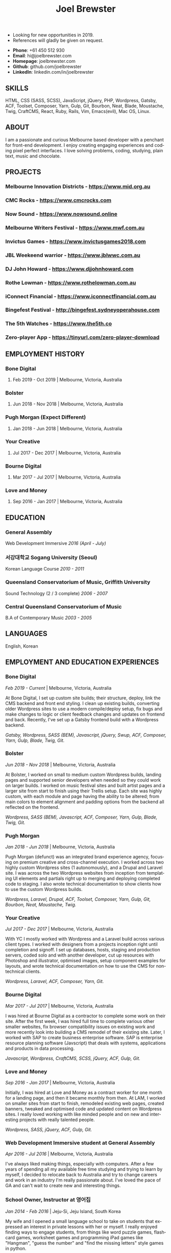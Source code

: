 #+TITLE: Joel Brewster
#+STARTUP: inlineimages
#+LANGUAGE: en
#+OPTIONS: toc:nil date:nil num:nil author:nil html-postamble:nil
#+HTML_HEAD: <link rel="stylesheet" type="text/css" href="styles/resume.css" />
# wkhtmltopdf -d 72 -s A4 joelbrewster_resume.html joelbrewster_resume.pdf


+ Looking for new opportunities in 2019.
+ References will gladly be given on request.


+ *Phone*: +61 450 512 930
+ *Email*: hi@joelbrewster.com
+ *Homepage*: joelbrewster.com
+ *Github*: github.com/joelbrewster
+ *LinkedIn*: linkedin.com/in/joelbrewster

** SKILLS
   HTML, CSS (SASS, SCSS), JavaScript, jQuery, PHP, Wordpress, Gatsby, ACF, Toolset, Composer, Yarn, Gulp, Git, Bourbon, Neat, Blade, Moustache, Twig, CraftCMS, React, Ruby, Rails, Vim, Emacs(evil), Mac OS, Linux.

** ABOUT
   I am a passionate and curious Melbourne based developer with a penchant for front-end development. I enjoy creating engaging experiences and coding pixel perfect interfaces. I love solving problems, coding, studying, plain text, music and chocolate.

** PROJECTS
*** *Melbourne Innovation Districts* - https://www.mid.org.au
*** *CMC Rocks* - https://www.cmcrocks.com
*** *Now Sound* - https://www.nowsound.online
*** *Melbourne Writers Festival* - https://www.mwf.com.au
*** *Invictus Games* - https://www.invictusgames2018.com
*** *JBL Weekeend warrior* - https://www.jblwwc.com.au
*** *DJ John Howard* - https://www.djjohnhoward.com
*** *Rothe Lowman* - https://www.rothelowman.com.au
*** *iConnect Financial* - https://www.iconnectfinancial.com.au
*** *Bingefest Festival* - http://bingefest.sydneyoperahouse.com
*** *The 5th Watches* - https://www.the5th.co
*** *Zero-player App* - https://tinyurl.com/zero-player-download

** EMPLOYMENT HISTORY
*** *Bone Digital*
**** Feb 2019 - Oct 2019 | Melbourne, Victoria, Australia

*** *Bolster*
**** Jun 2018 - Nov 2018 | Melbourne, Victoria, Australia

*** *Pugh Morgan* (Expect Different)
**** Jan 2018 - Jun 2018 | Melbourne, Victoria, Australia

*** *Your Creative*
**** Jul 2017 - Dec 2017 | Melbourne, Victoria, Australia

*** *Bourne Digital*
**** Mar 2017 - Jul 2017 | Melbourne, Victoria, Australia

*** *Love and Money*
**** Sep 2016 - Jan 2017 | Melbourne, Victoria, Australia

** EDUCATION
*** *General Assembly*
    Web Development Immersive /2016 (April - July)/

*** *서강대학교 Sogang University (Seoul)*
    Korean Language Course /2010 - 2011/

*** *Queensland Conservatorium of Music, Griffith University*
    Sound Technology (2 / 3 complete) /2006 - 2007/

*** *Central Queensland Conservatorium of Music*
    B.A of Contemporary Music /2003 - 2005/

** LANGUAGES
   English, Korean

** EMPLOYMENT AND EDUCATION EXPERIENCES
*** *Bone Digital*
    /Feb 2019 - Current/ | Melbourne, Victoria, Australia

    At Bone Digital, I set up custom site builds; their structure, deploy, link the CMS backend and front end styling. I clean up existing builds, converting older Wordpress sites to use a modern compile/deploy setup, fix bugs and make changes to logic or client feedback changes and updates on frontend and back. Recently, I've set up a Gatsby frontend build with a Wordpress backend.

    /Gatsby, Wordpress, SASS (BEM), Javascript, jQuery, Swup, ACF, Composer, Yarn, Gulp, Blade, Twig, Git./

*** *Bolster*
    /Jun 2018 - Nov 2018/ | Melbourne, Victoria, Australia

    At Bolster, I worked on small to medium custom Wordpress builds, landing pages and supported senior developers when needed so they could work on larger builds. I worked on music festival sites and built artist pages and a larger site from start to finish using their Trellis setup. Each site was highly custom, with each module and page having the ability to be altered; from main colors to element alignment and padding options from the backend all reflected on the frontend.

    /Wordpress, SASS (BEM), Javascript, ACF, Composer, Yarn, Gulp, Blade, Twig, Git./

*** *Pugh Morgan*
    /Jan 2018 - Jun 2018/ | Melbourne, Victoria, Australia

    Pugh Morgan (defunct) was an integrated brand experience agency, focusing on premium creative and cross-channel execution. I worked across two highly custom Wordpress sites (1 autonomously), and a Drupal and Laravel site. I was across the two Wordpress websites from inception from templating UI elements and partials right up to merging and deploying completed code to staging. I also wrote technical documentation to show clients how to use the custom Wordpress builds.

    /Wordpress, Laravel, Drupal, ACF, Toolset, Composer, Yarn, Gulp, Git, Bourbon, Neat, Moustache, Twig./

*** *Your Creative*
    /Jul 2017 - Dec 2017/ | Melbourne, Victoria, Australia

    With YC I mostly worked with Wordpress and a Laravel build across various client types. I worked with designers from a projects inception right until completion and signoff. I set up databases, hosts, staging and production servers, coded solo and with another developer, cut up resources with Photoshop and illustrator, optimised images, setup component examples for layouts, and wrote technical documentation on how to use the CMS for non-technical clients.

    /Wordpress, Laravel, ACF, Composer, Yarn, Git./

*** *Bourne Digital*
    /Mar 2017 - Jul 2017/ | Melbourne, Victoria, Australia

    I was hired at Bourne Digital as a contractor to complete some work on their site. After the first week, I was hired full time to complete various other smaller websites, fix browser compatibility issues on existing work and more recently look into building a CMS remodel of their existing site. Later, I worked with SAP to create business enterprise software. SAP is enterprise resource planning software (Javscript) that deals with systems, applications and products in data processing.

    /Javascript, Wordpress, CraftCMS, SCSS, jQuery, ACF, Gulp, Git./

*** *Love and Money*
    /Sep 2016 - Jan 2017/ | Melbourne, Victoria, Australia

    Initially, I was hired at Love and Money as a contract worker for one month for a landing page, and then it became monthly from then. At LAM, I worked on smaller sites from start to finish, remodeled existing web pages, created banners, tweaked and optimised code and updated content on Wordpress sites. I really loved working with like minded people and on new and interesting projects with really talented people.

    /Wordpress, SASS, jQuery, ACF, Gulp, Git./

*** *Web Development Immersive student at General Assembly*
    /Apr 2016 - Jul 2016/ | Melbourne, Victoria, Australia

    I've always liked making things, especially with computers. After a few years of spending all my available free time studying and trying to learn by myself, I decided to relocate back to Australia and try to change careers and work in an industry I'm really passionate about. I've loved the pace of GA and can't wait to create new and interesting things.

*** *School Owner, Instructor at 영어집*
    /Jan 2014 - Feb 2016/ | Jeju-Si, Jeju Island, South Korea

    My wife and I opened a small language school to take on students that expressed an interest in private lessons with her or myself. I really enjoyed finding ways to engage students, from things like word puzzle games, flashcard games, worksheet games and programming iPad games like "Hangman", "guess the number" and "find the missing letters" style games in python.

*** *Owner, Part Time Waiter at Winnie's Brunch Café*
    /Mar 2012 - Aug 2013/ | Jeju-Si, Jeju Island, South Korea

    My wife has always had a dream to open a brunch cafe. I managed online presence and getting local people aware of the cafe by being part of local groups with things like sponsorships, Facebook groups and local cafe blogs. I was working at a language school and working at the cafe in my spare time on serving and marketing.

*** *English Instructor at 영어마루*
    /Mar 2012 - Mar 2013/ | Jeju, Jeju Island, South Korea

    I taught primary, middle and younger high school students. I learnt when teachers regularly check for understanding in the classroom, students become increasingly aware of monitoring their own understanding and skills. This can serve as a model of good study skills that students can use by themselves and not require stimulus or other motivations.

*** *Language Instructor at International Language School Jeju*
    /Feb 2011 - Feb 2012/ | Jeju-si, Jeju Island, South Korea

    I taught primary/ middle school age children and a gifted class of 4 boys who were 6/7 years old. I mostly worked out of company specific materials and made things as fun as possible. I tried to create more engaging ways to make reading and writing fun. I used a lot of music to get students interested in foreign cultures and language. I learnt how to model for students what they are expected to do or produce, especially for new skills or activities by sharing my thought processes.

*** *English Instructor at Learn To Give Project*
    /Feb 2009 - Jul 2009/ | Nakhon Ratchasima Thailand

    I travelled to Thailand with my partner to teach in rural Ubon Ratchathani (Nakhon Ratchasima area) for around 6 months. We stayed with a host family and spent our free time at the school or with families in the area. Our goal was to expose locals to foreigners and to relax when studying. I learnt how to interact with people of different cultures, not having a common language to communicate with and differences in work cultures.

*** *Language Instructor at Sogang University Language Program*
    /Feb 2008 - Feb 2009/ | Seoul, South Korea

    After working at an international college I met so many lovely people that sparked my interest in travel. In Seoul, I was part of a group that taught ESL to primary and middle grade students. I learnt to use visuals, sketches, gestures, intonation, and other nonverbal cues to make both language and content accessible to others. I learnt to be patient, listen and to try to embrace differences. I learnt a lot about myself by being alone in a different country and trying to lead by example.

*** *Instructor at Pacific Gateway International College*
    /Jan 2007 - Jan 2008/ | Brisbane, Queensland, Australia

    I was in charge of creating activities for international students, creating materials and topics for group discussions. I supervised tests and reviewed test materials. I was part of a travel group that helped international students go on trips and meet local people on weekends. I learnt a lot about different cultures but mostly it spurred a wanderlust to break away from what I had and to travel and see more of the world.

*** *Music Instructor at Forte School Of Music*
    /Nov 2006 - Sep 2007/ | Brisbane, Queensland, Australia

    I was in charge of developing children's scale theory/ warm up and review content, developing interest in not so popular music trends with adolescent students and working on various techniques with higher level guitarists. I was exposed to a lot of music that I wouldn't normally listen to or even try to learn. I learnt how to make guitar, jamming, performing and composition less of an enigma and something anyone can enjoy and really grow with.
